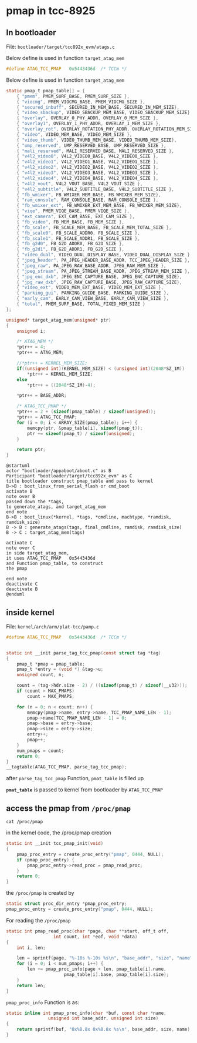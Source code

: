 * pmap in tcc-8925

** In bootloader

File: =bootloader/target/tcc892x_evm/atags.c=

Below define is used in function =target_atag_mem=

#+BEGIN_SRC C
#define ATAG_TCC_PMAP	0x5443436d	/* TCCm */
#+END_SRC

Below define is used in function =target_atag_mem=

#+BEGIN_SRC C
static pmap_t pmap_table[] = {
	{ "pmem", PMEM_SURF_BASE, PMEM_SURF_SIZE },
	{ "viocmg", PMEM_VIOCMG_BASE, PMEM_VIOCMG_SIZE },
	{ "secured_inbuff", SECURED_IN_MEM_BASE, SECURED_IN_MEM_SIZE},
	{ "video_sbackup", VIDEO_SBACKUP_MEM_BASE, VIDEO_SBACKUP_MEM_SIZE},
	{ "overlay", OVERLAY_0_PHY_ADDR, OVERLAY_0_MEM_SIZE },
	{ "overlay1", OVERLAY_1_PHY_ADDR, OVERLAY_1_MEM_SIZE },
	{ "overlay_rot", OVERLAY_ROTATION_PHY_ADDR, OVERLAY_ROTATION_MEM_SIZE },
	{ "video", VIDEO_MEM_BASE, VIDEO_MEM_SIZE },
	{ "video_thumb", VIDEO_THUMB_MEM_BASE, VIDEO_THUMB_MEM_SIZE},
	{ "ump_reserved", UMP_RESERVED_BASE, UMP_RESERVED_SIZE },
	{ "mali_reserved", MALI_RESERVED_BASE, MALI_RESERVED_SIZE },
	{ "v4l2_video0", V4L2_VIDEO0_BASE, V4L2_VIDEO0_SIZE },
	{ "v4l2_video1", V4L2_VIDEO1_BASE, V4L2_VIDEO1_SIZE },
	{ "v4l2_video2", V4L2_VIDEO2_BASE, V4L2_VIDEO2_SIZE },
	{ "v4l2_video3", V4L2_VIDEO3_BASE, V4L2_VIDEO3_SIZE },
	{ "v4l2_video4", V4L2_VIDEO4_BASE, V4L2_VIDEO4_SIZE },
	{ "v4l2_vout", V4L2_VOUT_BASE, V4L2_VOUT_SIZE },
	{ "v4l2_subtitle", V4L2_SUBTITLE_BASE, V4L2_SUBTITLE_SIZE },
	{ "fb_wmixer", FB_WMIXER_MEM_BASE, FB_WMIXER_MEM_SIZE},
	{ "ram_console", RAM_CONSOLE_BASE, RAM_CONSOLE_SIZE },
	{ "fb_wmixer_ext", FB_WMIXER_EXT_MEM_BASE, FB_WMIXER_MEM_SIZE},
	{ "viqe", PMEM_VIQE_BASE, PMEM_VIQE_SIZE },
	{ "ext_camera", EXT_CAM_BASE, EXT_CAM_SIZE },
	{ "fb_video", FB_MEM_BASE, FB_MEM_SIZE },
	{ "fb_scale", FB_SCALE_MEM_BASE, FB_SCALE_MEM_TOTAL_SIZE },
	{ "fb_scale0", FB_SCALE_ADDR0, FB_SCALE_SIZE },
	{ "fb_scale1", FB_SCALE_ADDR1, FB_SCALE_SIZE },
	{ "fb_g2d0", FB_G2D_ADDR0, FB_G2D_SIZE },
	{ "fb_g2d1", FB_G2D_ADDR1, FB_G2D_SIZE },
	{ "video_dual", VIDEO_DUAL_DISPLAY_BASE, VIDEO_DUAL_DISPLAY_SIZE },
	{ "jpeg_header", PA_JPEG_HEADER_BASE_ADDR, TCC_JPEG_HEADER_SIZE },
	{ "jpeg_raw", PA_JPEG_RAW_BASE_ADDR, JPEG_RAW_MEM_SIZE },
	{ "jpeg_stream", PA_JPEG_STREAM_BASE_ADDR, JPEG_STREAM_MEM_SIZE },
	{ "jpg_enc_dxb", JPEG_ENC_CAPTURE_BASE, JPEG_ENC_CAPTURE_SIZE},
	{ "jpg_raw_dxb", JPEG_RAW_CAPTURE_BASE, JPEG_RAW_CAPTURE_SIZE},
	{ "video_ext", VIDEO_MEM_EXT_BASE, VIDEO_MEM_EXT_SIZE },
	{ "parking_gui", PARKING_GUIDE_BASE, PARKING_GUIDE_SIZE },
	{ "early_cam", EARLY_CAM_VIEW_BASE, EARLY_CAM_VIEW_SIZE },
	{ "total", PMEM_SURF_BASE, TOTAL_FIXED_MEM_SIZE }
};
#+END_SRC


#+BEGIN_SRC C
unsigned* target_atag_mem(unsigned* ptr)
{
	unsigned i;

	/* ATAG_MEM */
	*ptr++ = 4;
	*ptr++ = ATAG_MEM;

	//*ptr++ = KERNEL_MEM_SIZE;
	if((unsigned int)(KERNEL_MEM_SIZE) < (unsigned int)(2048*SZ_1M))
		*ptr++ = KERNEL_MEM_SIZE;
	else
		*ptr++ = ((2048*SZ_1M)-4);

	*ptr++ = BASE_ADDR;

	/* ATAG_TCC_PMAP */
	*ptr++ = 2 + (sizeof(pmap_table) / sizeof(unsigned));
	*ptr++ = ATAG_TCC_PMAP;
	for (i = 0; i < ARRAY_SIZE(pmap_table); i++) {
		memcpy(ptr, &pmap_table[i], sizeof(pmap_t));
		ptr += sizeof(pmap_t) / sizeof(unsigned);
	}

	return ptr;
}
#+END_SRC


#+BEGIN_SRC plantuml :file img/bootloader_pmap_construct.png
@startuml
actor "bootloader/appaboot/aboot.c" as B
Participant "bootloader/target/tcc892x_evm" as C
title bootloader construct pmap_table and pass to kernel
B->B : boot_linux_from_serial_flash or cmd_boot
activate B
note over B
passed down the *tags, 
to generate_atags, and target_atag_mem
end note
B->B : boot_linux(*kernel, *tags, *cmdline, machtype, *ramdisk, ramdisk_size)
B -> B : generate_atags(tags, final_cmdline, ramdisk, ramdisk_size)
B -> C : target_atag_mem(tags)

activate C
note over C
in side target_atag_mem, 
it uses ATAG_TCC_PMAP	0x5443436d
and Function pmap_table, to construct 
the pmap

end note
deactivate C
deactivate B
@enduml
#+END_SRC

** inside kernel

File: =kernel/arch/arm/plat-tcc/pamp.c=

#+BEGIN_SRC C
#define ATAG_TCC_PMAP	0x5443436d	/* TCCm */
#+END_SRC




#+BEGIN_SRC C

static int __init parse_tag_tcc_pmap(const struct tag *tag)
{
	pmap_t *pmap = pmap_table;
	pmap_t *entry = (void *) &tag->u;
	unsigned count, n;

	count = (tag->hdr.size - 2) / ((sizeof(pmap_t) / sizeof(__u32)));
	if (count > MAX_PMAPS)
		count = MAX_PMAPS;

	for (n = 0; n < count; n++) {
		memcpy(pmap->name, entry->name, TCC_PMAP_NAME_LEN - 1);
		pmap->name[TCC_PMAP_NAME_LEN - 1] = 0;
		pmap->base = entry->base;
		pmap->size = entry->size;
		entry++;
		pmap++;
	}
	num_pmaps = count;
	return 0;
}
__tagtable(ATAG_TCC_PMAP, parse_tag_tcc_pmap);
#+END_SRC

after =parse_tag_tcc_pmap= Function, =pmat_table= is filled up

*=pmat_table=* is passed to kernel from bootloader by =ATAG_TCC_PMAP=


** access the pmap from =/proc/pmap=
#+BEGIN_SRC shell
cat /proc/pmap
#+END_SRC

in the kernel code, the /proc/pmap creation
#+BEGIN_SRC C
static int __init tcc_pmap_init(void)
{
	pmap_proc_entry = create_proc_entry("pmap", 0444, NULL);
	if (pmap_proc_entry) {
		pmap_proc_entry->read_proc = pmap_read_proc;
	}
	return 0;
}
#+END_SRC

the =/proc/pmap= is created by 
#+BEGIN_SRC C
static struct proc_dir_entry *pmap_proc_entry;
pmap_proc_entry = create_proc_entry("pmap", 0444, NULL);
#+END_SRC


For reading the =/proc/pmap=
#+BEGIN_SRC C
static int pmap_read_proc(char *page, char **start, off_t off,
			      int count, int *eof, void *data)
{
	int i, len;

	len = sprintf(page, "%-10s %-10s %s\n", "base_addr", "size", "name");
	for (i = 0; i < num_pmaps; i++) {
		len += pmap_proc_info(page + len, pmap_table[i].name,
				      pmap_table[i].base, pmap_table[i].size);
	}
	return len;
}
#+END_SRC

=pmap_proc_info= Function is as:
#+BEGIN_SRC C
static inline int pmap_proc_info(char *buf, const char *name,
			    unsigned int base_addr, unsigned int size)
{
	return sprintf(buf, "0x%8.8x 0x%8.8x %s\n", base_addr, size, name);
}
#+END_SRC
